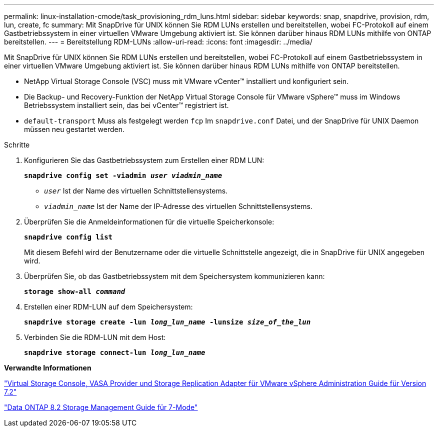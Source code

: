---
permalink: linux-installation-cmode/task_provisioning_rdm_luns.html 
sidebar: sidebar 
keywords: snap, snapdrive, provision, rdm, lun, create, fc 
summary: Mit SnapDrive für UNIX können Sie RDM LUNs erstellen und bereitstellen, wobei FC-Protokoll auf einem Gastbetriebssystem in einer virtuellen VMware Umgebung aktiviert ist. Sie können darüber hinaus RDM LUNs mithilfe von ONTAP bereitstellen. 
---
= Bereitstellung RDM-LUNs
:allow-uri-read: 
:icons: font
:imagesdir: ../media/


[role="lead"]
Mit SnapDrive für UNIX können Sie RDM LUNs erstellen und bereitstellen, wobei FC-Protokoll auf einem Gastbetriebssystem in einer virtuellen VMware Umgebung aktiviert ist. Sie können darüber hinaus RDM LUNs mithilfe von ONTAP bereitstellen.

* NetApp Virtual Storage Console (VSC) muss mit VMware vCenter™ installiert und konfiguriert sein.
* Die Backup- und Recovery-Funktion der NetApp Virtual Storage Console für VMware vSphere™ muss im Windows Betriebssystem installiert sein, das bei vCenter™ registriert ist.
* `default-transport` Muss als festgelegt werden `fcp` Im `snapdrive.conf` Datei, und der SnapDrive für UNIX Daemon müssen neu gestartet werden.


.Schritte
. Konfigurieren Sie das Gastbetriebssystem zum Erstellen einer RDM LUN:
+
`*snapdrive config set -viadmin _user viadmin_name_*`

+
** `_user_` Ist der Name des virtuellen Schnittstellensystems.
** `_viadmin_name_` Ist der Name der IP-Adresse des virtuellen Schnittstellensystems.


. Überprüfen Sie die Anmeldeinformationen für die virtuelle Speicherkonsole:
+
`*snapdrive config list*`

+
Mit diesem Befehl wird der Benutzername oder die virtuelle Schnittstelle angezeigt, die in SnapDrive für UNIX angegeben wird.

. Überprüfen Sie, ob das Gastbetriebssystem mit dem Speichersystem kommunizieren kann:
+
`*storage show-all _command_*`

. Erstellen einer RDM-LUN auf dem Speichersystem:
+
`*snapdrive storage create -lun _long_lun_name_ -lunsize _size_of_the_lun_*`

. Verbinden Sie die RDM-LUN mit dem Host:
+
`*snapdrive storage connect-lun _long_lun_name_*`



*Verwandte Informationen*

https://library.netapp.com/ecm/ecm_download_file/ECMLP2843698["Virtual Storage Console, VASA Provider und Storage Replication Adapter für VMware vSphere Administration Guide für Version 7.2"]

https://library.netapp.com/ecm/ecm_download_file/ECMP1368859["Data ONTAP 8.2 Storage Management Guide für 7-Mode"]
